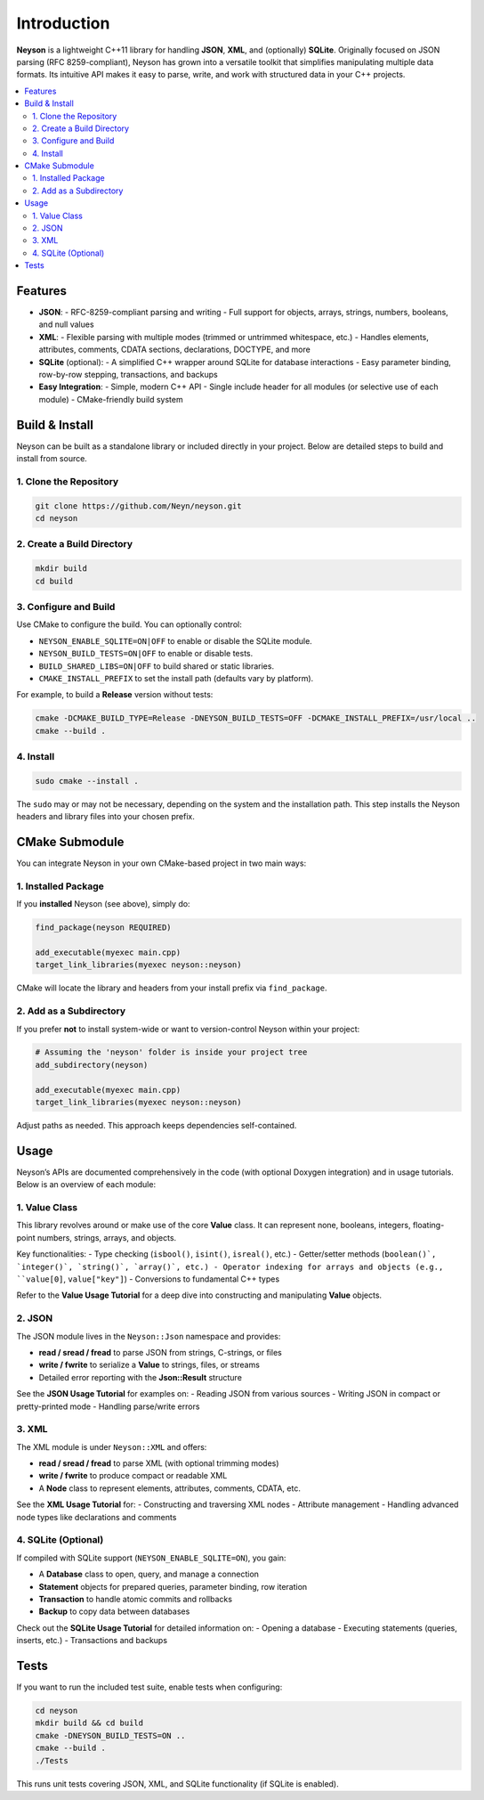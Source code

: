 Introduction
============
**Neyson** is a lightweight C++11 library for handling **JSON**, **XML**, and (optionally) **SQLite**. Originally focused on JSON parsing (RFC 8259-compliant), Neyson has grown into a versatile toolkit that simplifies manipulating multiple data formats. Its intuitive API makes it easy to parse, write, and work with structured data in your C++ projects.

.. contents::
   :depth: 2
   :local:

Features
--------
- **JSON**:
  - RFC-8259-compliant parsing and writing
  - Full support for objects, arrays, strings, numbers, booleans, and null values

- **XML**:
  - Flexible parsing with multiple modes (trimmed or untrimmed whitespace, etc.)
  - Handles elements, attributes, comments, CDATA sections, declarations, DOCTYPE, and more

- **SQLite** (optional):
  - A simplified C++ wrapper around SQLite for database interactions
  - Easy parameter binding, row-by-row stepping, transactions, and backups

- **Easy Integration**:
  - Simple, modern C++ API
  - Single include header for all modules (or selective use of each module)
  - CMake-friendly build system

Build & Install
---------------
Neyson can be built as a standalone library or included directly in your project. Below are detailed steps to build and install from source.

1. Clone the Repository
~~~~~~~~~~~~~~~~~~~~~~~
.. code-block:: bash

   git clone https://github.com/Neyn/neyson.git
   cd neyson

2. Create a Build Directory
~~~~~~~~~~~~~~~~~~~~~~~~~~~
.. code-block:: bash

   mkdir build
   cd build

3. Configure and Build
~~~~~~~~~~~~~~~~~~~~~~
Use CMake to configure the build. You can optionally control:

- ``NEYSON_ENABLE_SQLITE=ON|OFF`` to enable or disable the SQLite module.
- ``NEYSON_BUILD_TESTS=ON|OFF`` to enable or disable tests.
- ``BUILD_SHARED_LIBS=ON|OFF`` to build shared or static libraries.
- ``CMAKE_INSTALL_PREFIX`` to set the install path (defaults vary by platform).

For example, to build a **Release** version without tests:

.. code-block:: bash

   cmake -DCMAKE_BUILD_TYPE=Release -DNEYSON_BUILD_TESTS=OFF -DCMAKE_INSTALL_PREFIX=/usr/local ..
   cmake --build .

4. Install
~~~~~~~~~~
.. code-block:: bash

   sudo cmake --install .

The ``sudo`` may or may not be necessary, depending on the system and the installation path. This step installs the Neyson headers and library files into your chosen prefix.

CMake Submodule
---------------
You can integrate Neyson in your own CMake-based project in two main ways:

1. Installed Package
~~~~~~~~~~~~~~~~~~~~
If you **installed** Neyson (see above), simply do:

.. code-block:: cmake

   find_package(neyson REQUIRED)

   add_executable(myexec main.cpp)
   target_link_libraries(myexec neyson::neyson)

CMake will locate the library and headers from your install prefix via ``find_package``.

2. Add as a Subdirectory
~~~~~~~~~~~~~~~~~~~~~~~~
If you prefer **not** to install system-wide or want to version-control Neyson within your project:

.. code-block:: cmake

   # Assuming the 'neyson' folder is inside your project tree
   add_subdirectory(neyson)

   add_executable(myexec main.cpp)
   target_link_libraries(myexec neyson::neyson)

Adjust paths as needed. This approach keeps dependencies self-contained.

Usage
-----
Neyson’s APIs are documented comprehensively in the code (with optional Doxygen integration) and in usage tutorials. Below is an overview of each module:

1. Value Class
~~~~~~~~~~~~~~
This library revolves around or make use of the core **Value** class.
It can represent none, booleans, integers, floating-point numbers, strings, arrays, and objects.

Key functionalities:
- Type checking (``isbool()``, ``isint()``, ``isreal()``, etc.)
- Getter/setter methods (``boolean()`, `integer()`, `string()`, `array()`, etc.)
- Operator indexing for arrays and objects (e.g., ``value[0]``, ``value["key"]``)
- Conversions to fundamental C++ types

Refer to the **Value Usage Tutorial** for a deep dive into constructing and manipulating **Value** objects.

2. JSON
~~~~~~~
The JSON module lives in the ``Neyson::Json`` namespace and provides:

- **read / sread / fread** to parse JSON from strings, C-strings, or files
- **write / fwrite** to serialize a **Value** to strings, files, or streams
- Detailed error reporting with the **Json::Result** structure

See the **JSON Usage Tutorial** for examples on:
- Reading JSON from various sources
- Writing JSON in compact or pretty-printed mode
- Handling parse/write errors

3. XML
~~~~~~
The XML module is under ``Neyson::XML`` and offers:

- **read / sread / fread** to parse XML (with optional trimming modes)
- **write / fwrite** to produce compact or readable XML
- A **Node** class to represent elements, attributes, comments, CDATA, etc.

See the **XML Usage Tutorial** for:
- Constructing and traversing XML nodes
- Attribute management
- Handling advanced node types like declarations and comments

4. SQLite (Optional)
~~~~~~~~~~~~~~~~~~~~
If compiled with SQLite support (``NEYSON_ENABLE_SQLITE=ON``), you gain:

- A **Database** class to open, query, and manage a connection
- **Statement** objects for prepared queries, parameter binding, row iteration
- **Transaction** to handle atomic commits and rollbacks
- **Backup** to copy data between databases

Check out the **SQLite Usage Tutorial** for detailed information on:
- Opening a database
- Executing statements (queries, inserts, etc.)
- Transactions and backups

Tests
-----
If you want to run the included test suite, enable tests when configuring:

.. code-block:: bash

   cd neyson
   mkdir build && cd build
   cmake -DNEYSON_BUILD_TESTS=ON ..
   cmake --build .
   ./Tests

This runs unit tests covering JSON, XML, and SQLite functionality (if SQLite is enabled).
